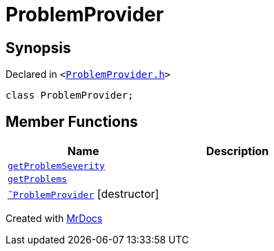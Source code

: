 [#ProblemProvider]
= ProblemProvider
:relfileprefix: 
:mrdocs:


== Synopsis

Declared in `&lt;https://github.com/PrismLauncher/PrismLauncher/blob/develop/launcher/ProblemProvider.h#L13[ProblemProvider&period;h]&gt;`

[source,cpp,subs="verbatim,replacements,macros,-callouts"]
----
class ProblemProvider;
----

== Member Functions
[cols=2]
|===
| Name | Description 

| xref:ProblemProvider/getProblemSeverity.adoc[`getProblemSeverity`] 
| 

| xref:ProblemProvider/getProblems.adoc[`getProblems`] 
| 

| xref:ProblemProvider/2destructor.adoc[`&tilde;ProblemProvider`] [.small]#[destructor]#
| 

|===





[.small]#Created with https://www.mrdocs.com[MrDocs]#
